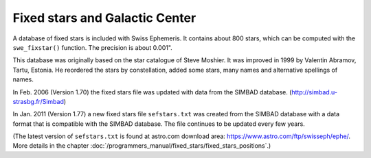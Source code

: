 ===============================
Fixed stars and Galactic Center
===============================

A database of fixed stars is included with Swiss Ephemeris. It contains about
800 stars, which can be computed with the ``swe_fixstar()`` function. The
precision is about 0.001".

This database was originally based on the star catalogue of Steve Moshier. It
was improved in 1999 by Valentin Abramov, Tartu, Estonia. He reordered the
stars by constellation, added some stars, many names and alternative spellings
of names.

In Feb. 2006 (Version 1.70) the fixed stars file was updated with data from the
SIMBAD database. (http://simbad.u-strasbg.fr/Simbad)

In Jan. 2011 (Version 1.77) a new fixed stars file ``sefstars.txt`` was created
from the SIMBAD database with a data format that is compatible with the SIMBAD
database. The file continues to be updated every few years.

(The latest version of ``sefstars.txt`` is found at astro.com download area:
https://www.astro.com/ftp/swisseph/ephe/. More details in the chapter
:doc:`/programmers_manual/fixed_stars/fixed_stars_positions`.)

..
